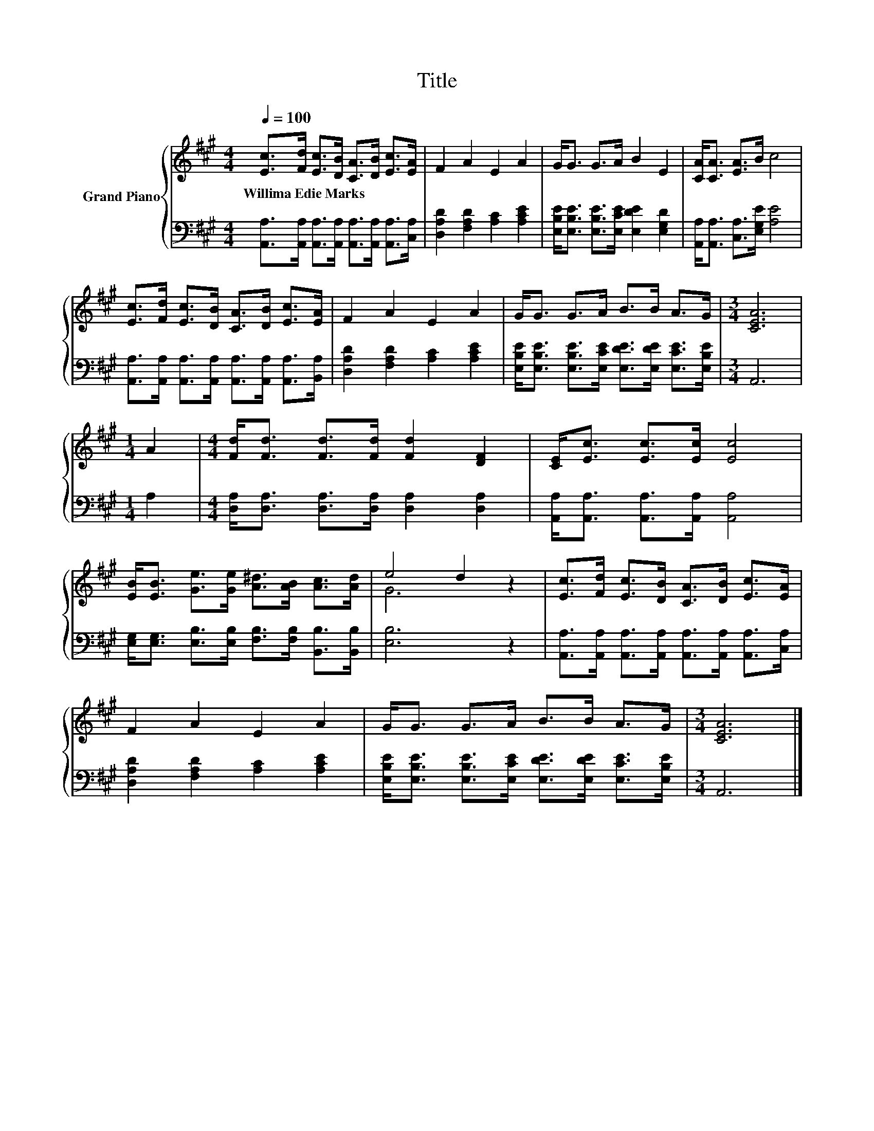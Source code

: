 X:1
T:Title
%%score { ( 1 3 ) | 2 }
L:1/8
Q:1/4=100
M:4/4
K:A
V:1 treble nm="Grand Piano"
V:3 treble 
V:2 bass 
V:1
 [Ec]>[Fd] [Ec]>[DB] [CA]>[DB] [Ec]>[EA] | F2 A2 E2 A2 | G<G G>A B2 E2 | [CA]<[CA] [EA]>B c4 | %4
w: Willima~Edie~Marks * * * * * * *||||
 [Ec]>[Fd] [Ec]>[DB] [CA]>[DB] [Ec]>[EA] | F2 A2 E2 A2 | G<G G>A B>B A>G |[M:3/4] [CEA]6 | %8
w: ||||
[M:1/4] A2 |[M:4/4] [Fd]<[Fd] [Fd]>[Fd] [Fd]2 [DF]2 | [CE]<[Ec] [Ec]>[Ec] [Ec]4 | %11
w: |||
 [EB]<[EB] [Ge]>[Ge] [A^d]>[AB] [Ac]>[Ad] | e4 d2 z2 | [Ec]>[Fd] [Ec]>[DB] [CA]>[DB] [Ec]>[EA] | %14
w: |||
 F2 A2 E2 A2 | G<G G>A B>B A>G |[M:3/4] [CEA]6 |] %17
w: |||
V:2
 [A,,A,]>[A,,A,] [A,,A,]>[A,,A,] [A,,A,]>[A,,A,] [A,,A,]>[C,A,] | %1
 [D,A,D]2 [F,A,D]2 [A,C]2 [A,CE]2 | [E,B,E]<[E,B,E] [E,B,E]>[E,CE] [E,DE]2 [E,G,D]2 | %3
 [A,,A,]<[A,,A,] [C,A,]>[E,G,E] [A,E]4 | %4
 [A,,A,]>[A,,A,] [A,,A,]>[A,,A,] [A,,A,]>[A,,A,] [A,,A,]>[B,,A,] | %5
 [D,A,D]2 [F,A,D]2 [A,C]2 [A,CE]2 | [E,B,E]<[E,B,E] [E,B,E]>[E,CE] [E,DE]>[E,DE] [E,CE]>[E,B,E] | %7
[M:3/4] A,,6 |[M:1/4] A,2 |[M:4/4] [D,A,]<[D,A,] [D,A,]>[D,A,] [D,A,]2 [D,A,]2 | %10
 [A,,A,]<[A,,A,] [A,,A,]>[A,,A,] [A,,A,]4 | %11
 [E,G,]<[E,G,] [E,B,]>[E,B,] [F,B,]>[F,B,] [B,,B,]>[B,,B,] | [E,B,]6 z2 | %13
 [A,,A,]>[A,,A,] [A,,A,]>[A,,A,] [A,,A,]>[A,,A,] [A,,A,]>[C,A,] | %14
 [D,A,D]2 [F,A,D]2 [A,C]2 [A,CE]2 | [E,B,E]<[E,B,E] [E,B,E]>[E,CE] [E,DE]>[E,DE] [E,CE]>[E,B,E] | %16
[M:3/4] A,,6 |] %17
V:3
 x8 | x8 | x8 | x8 | x8 | x8 | x8 |[M:3/4] x6 |[M:1/4] x2 |[M:4/4] x8 | x8 | x8 | G6 z2 | x8 | x8 | %15
 x8 |[M:3/4] x6 |] %17

